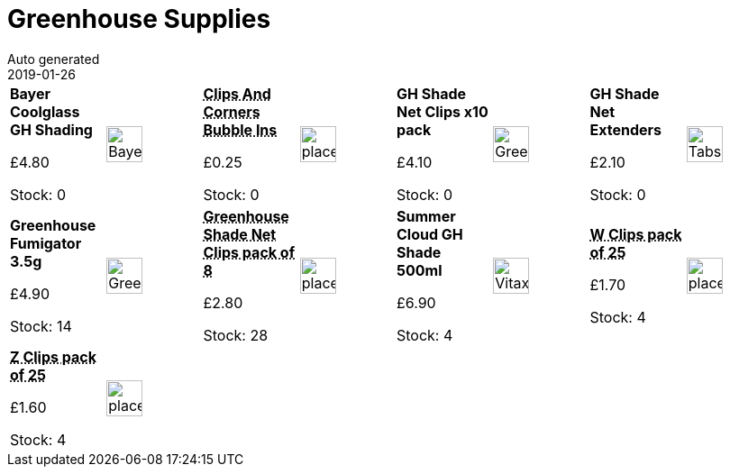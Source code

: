:jbake-type: page
:jbake-status: published
= Greenhouse Supplies
Auto generated
2019-01-26

[options=noheader,cols=8,grid=1,frame=1]
|===
| **Bayer Coolglass GH Shading**



&#163;4.80

Stock: 0
a|image::/wrhs2/pics/ghouse/BayerCoolglass.png[height=40]
| **pass:[<abbr title="Clips And Corners Bubble Insulation">Clips And Corners Bubble Ins</abbr>]**



&#163;0.25

Stock: 0
a|image::/wrhs2/pics/placeholder.png[height=40]
| **GH Shade Net Clips x10 pack**



&#163;4.10

Stock: 0
a|image::/wrhs2/pics/ghouse/GreenhouseShadingClips.png[height=40]
| **GH Shade Net Extenders**



&#163;2.10

Stock: 0
a|image::/wrhs2/pics/ghouse/Tabs.png[height=40]
| **Greenhouse Fumigator 3.5g**



&#163;4.90

Stock: 14
a|image::/wrhs2/pics/ghouse/GreenhouseFumigator.png[height=40]
| **pass:[<abbr title="Greenhouse Shade Net Clips pack of 8">Greenhouse Shade Net Clips pack of 8</abbr>]**



&#163;2.80

Stock: 28
a|image::/wrhs2/pics/placeholder.png[height=40]
| **Summer Cloud GH Shade 500ml**



&#163;6.90

Stock: 4
a|image::/wrhs2/pics/ghouse/VitaxGreenhouseShading.png[height=40]
| **pass:[<abbr title="W Clips pack of 25 Worth W0922">W Clips pack of 25</abbr>]**



&#163;1.70

Stock: 4
a|image::/wrhs2/pics/placeholder.png[height=40]
| **pass:[<abbr title="Z Clips pack of 25 Worth W0923">Z Clips pack of 25</abbr>]**



&#163;1.60

Stock: 4
a|image::/wrhs2/pics/placeholder.png[height=40]
|
|
|
|
|
|
|===
